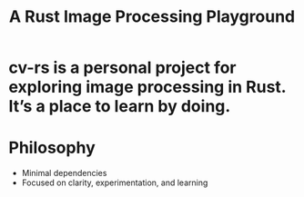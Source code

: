 #+TITLE: A Rust Image Processing Playground
#+OPTIONS: ':nil

* cv-rs is a personal project for exploring image processing in Rust. It’s a place to learn by doing.

* Philosophy
- Minimal dependencies
- Focused on clarity, experimentation, and learning
